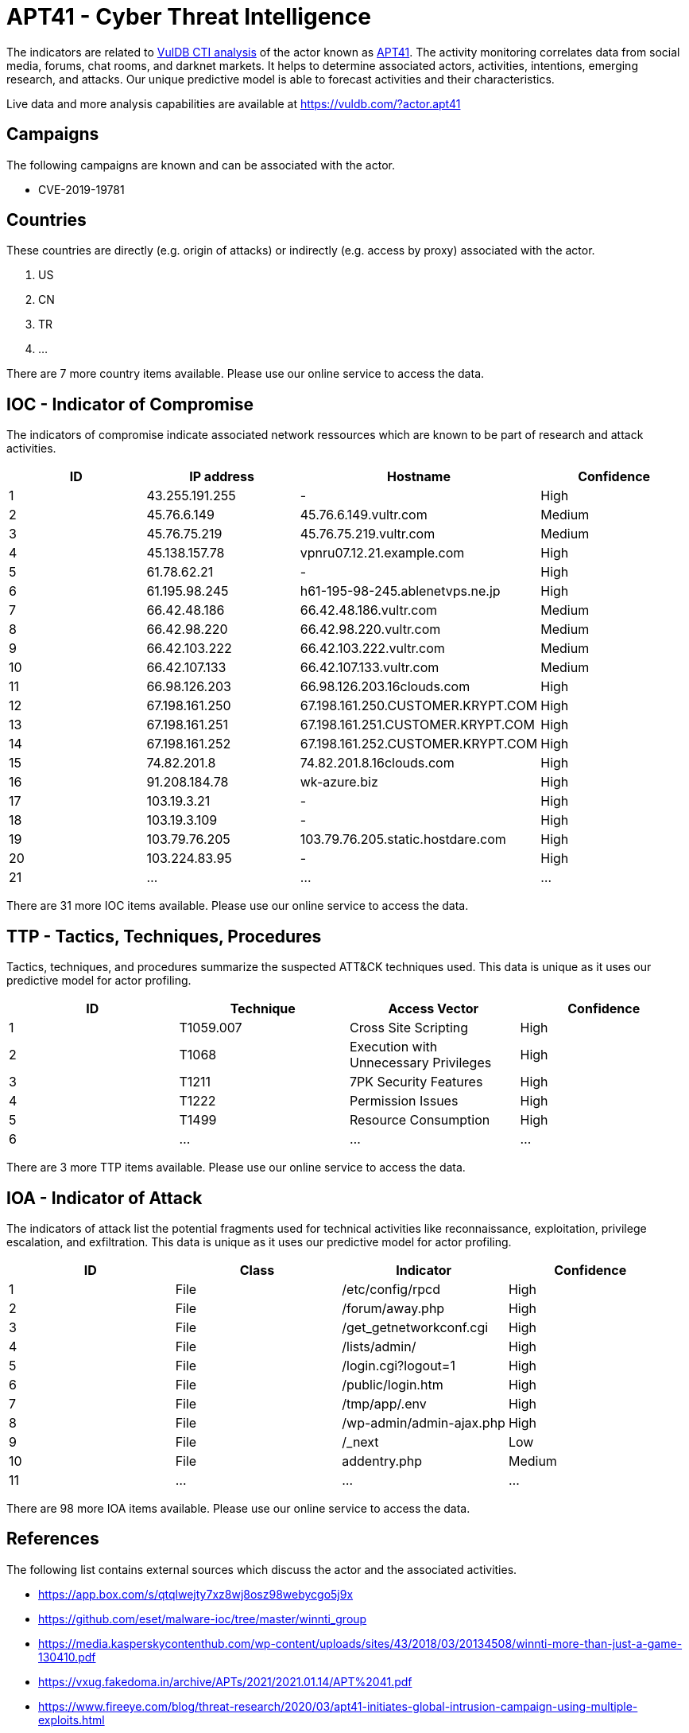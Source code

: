 = APT41 - Cyber Threat Intelligence

The indicators are related to https://vuldb.com/?doc.cti[VulDB CTI analysis] of the actor known as https://vuldb.com/?actor.apt41[APT41]. The activity monitoring correlates data from social media, forums, chat rooms, and darknet markets. It helps to determine associated actors, activities, intentions, emerging research, and attacks. Our unique predictive model is able to forecast activities and their characteristics.

Live data and more analysis capabilities are available at https://vuldb.com/?actor.apt41

== Campaigns

The following campaigns are known and can be associated with the actor.

- CVE-2019-19781

== Countries

These countries are directly (e.g. origin of attacks) or indirectly (e.g. access by proxy) associated with the actor.

. US
. CN
. TR
. ...

There are 7 more country items available. Please use our online service to access the data.

== IOC - Indicator of Compromise

The indicators of compromise indicate associated network ressources which are known to be part of research and attack activities.

[options="header"]
|========================================
|ID|IP address|Hostname|Confidence
|1|43.255.191.255|-|High
|2|45.76.6.149|45.76.6.149.vultr.com|Medium
|3|45.76.75.219|45.76.75.219.vultr.com|Medium
|4|45.138.157.78|vpnru07.12.21.example.com|High
|5|61.78.62.21|-|High
|6|61.195.98.245|h61-195-98-245.ablenetvps.ne.jp|High
|7|66.42.48.186|66.42.48.186.vultr.com|Medium
|8|66.42.98.220|66.42.98.220.vultr.com|Medium
|9|66.42.103.222|66.42.103.222.vultr.com|Medium
|10|66.42.107.133|66.42.107.133.vultr.com|Medium
|11|66.98.126.203|66.98.126.203.16clouds.com|High
|12|67.198.161.250|67.198.161.250.CUSTOMER.KRYPT.COM|High
|13|67.198.161.251|67.198.161.251.CUSTOMER.KRYPT.COM|High
|14|67.198.161.252|67.198.161.252.CUSTOMER.KRYPT.COM|High
|15|74.82.201.8|74.82.201.8.16clouds.com|High
|16|91.208.184.78|wk-azure.biz|High
|17|103.19.3.21|-|High
|18|103.19.3.109|-|High
|19|103.79.76.205|103.79.76.205.static.hostdare.com|High
|20|103.224.83.95|-|High
|21|...|...|...
|========================================

There are 31 more IOC items available. Please use our online service to access the data.

== TTP - Tactics, Techniques, Procedures

Tactics, techniques, and procedures summarize the suspected ATT&CK techniques used. This data is unique as it uses our predictive model for actor profiling.

[options="header"]
|========================================
|ID|Technique|Access Vector|Confidence
|1|T1059.007|Cross Site Scripting|High
|2|T1068|Execution with Unnecessary Privileges|High
|3|T1211|7PK Security Features|High
|4|T1222|Permission Issues|High
|5|T1499|Resource Consumption|High
|6|...|...|...
|========================================

There are 3 more TTP items available. Please use our online service to access the data.

== IOA - Indicator of Attack

The indicators of attack list the potential fragments used for technical activities like reconnaissance, exploitation, privilege escalation, and exfiltration. This data is unique as it uses our predictive model for actor profiling.

[options="header"]
|========================================
|ID|Class|Indicator|Confidence
|1|File|/etc/config/rpcd|High
|2|File|/forum/away.php|High
|3|File|/get_getnetworkconf.cgi|High
|4|File|/lists/admin/|High
|5|File|/login.cgi?logout=1|High
|6|File|/public/login.htm|High
|7|File|/tmp/app/.env|High
|8|File|/wp-admin/admin-ajax.php|High
|9|File|/_next|Low
|10|File|addentry.php|Medium
|11|...|...|...
|========================================

There are 98 more IOA items available. Please use our online service to access the data.

== References

The following list contains external sources which discuss the actor and the associated activities.

* https://app.box.com/s/qtqlwejty7xz8wj8osz98webycgo5j9x
* https://github.com/eset/malware-ioc/tree/master/winnti_group
* https://media.kasperskycontenthub.com/wp-content/uploads/sites/43/2018/03/20134508/winnti-more-than-just-a-game-130410.pdf
* https://vxug.fakedoma.in/archive/APTs/2021/2021.01.14/APT%2041.pdf
* https://www.fireeye.com/blog/threat-research/2020/03/apt41-initiates-global-intrusion-campaign-using-multiple-exploits.html
* https://www.threatminer.org/report.php?q=OfPigsandMalwareExaminingaPossibleMemberoftheWinntiGroup-TrendMicro.pdf&y=2017
* https://www.threatminer.org/report.php?q=WinntiAbusesGitHubforC&CCommunications-TrendMicro.pdf&y=2017
* https://www.threatminer.org/report.php?q=WinntiEvolution-GoingOpenSource-Protectwise.pdf&y=2017
* https://www.welivesecurity.com/2020/05/21/no-game-over-winnti-group/
* https://www.welivesecurity.com/2021/03/10/exchange-servers-under-siege-10-apt-groups/

== License

(c) https://vuldb.com/?doc.changelog[1997-2021] by https://vuldb.com/?doc.about[vuldb.com]. All data on this page is shared under the license https://creativecommons.org/licenses/by-nc-sa/4.0/[CC BY-NC-SA 4.0]. Questions? Check the https://vuldb.com/?doc.faq[FAQ], read the https://vuldb.com/?doc[documentation] or https://vuldb.com/?contact[contact us]!
